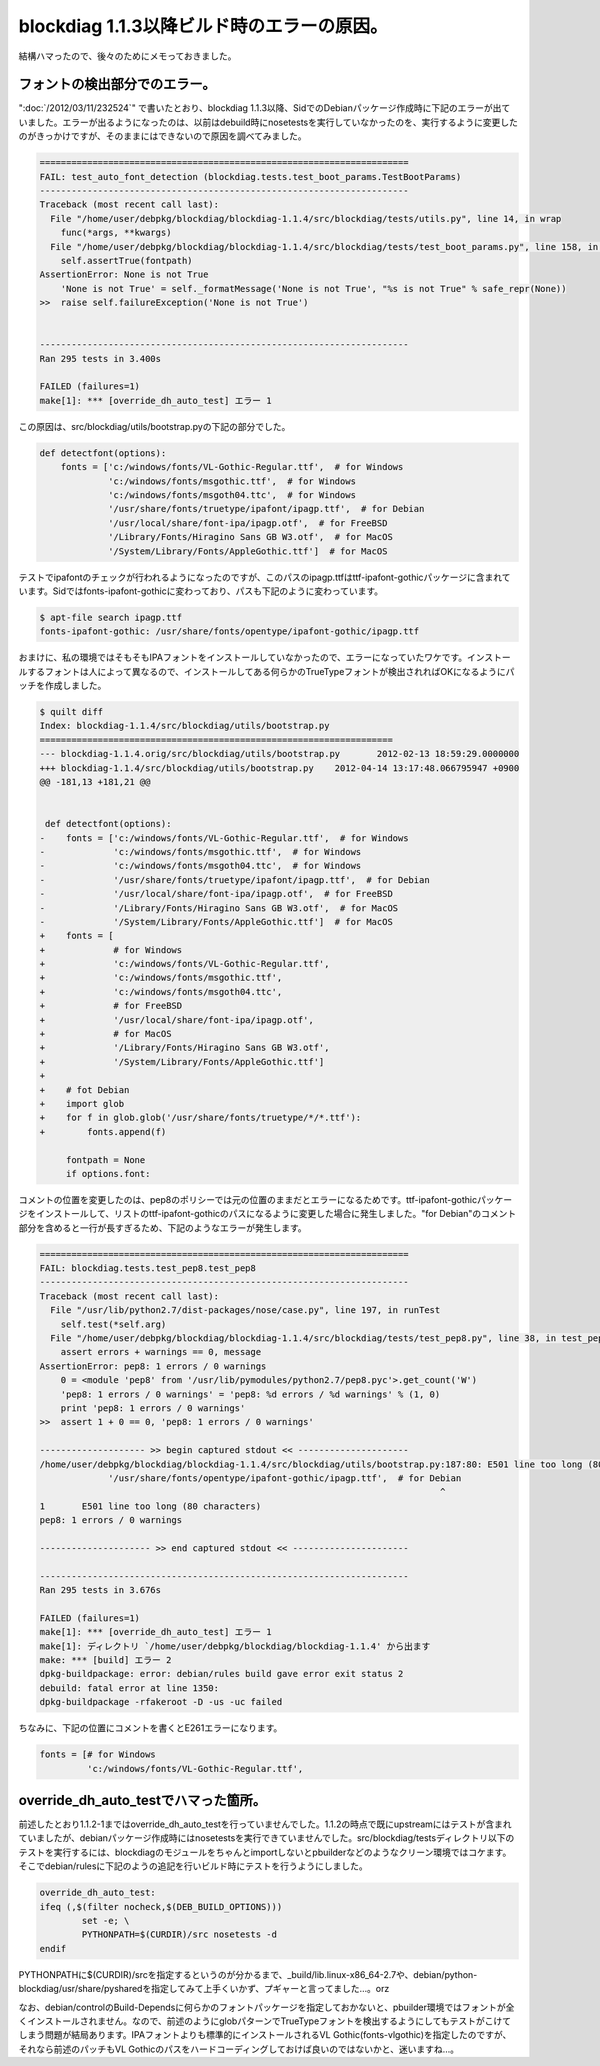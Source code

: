 blockdiag 1.1.3以降ビルド時のエラーの原因。
============================================================================

結構ハマったので、後々のためにメモっておきました。

フォントの検出部分でのエラー。
************************************************

":doc:`/2012/03/11/232524`" で書いたとおり、blockdiag 1.1.3以降、SidでのDebianパッケージ作成時に下記のエラーが出ていました。エラーが出るようになったのは、以前はdebuild時にnosetestsを実行していなかったのを、実行するように変更したのがきっかけですが、そのままにはできないので原因を調べてみました。

.. code-block:: none
   
   ======================================================================
   FAIL: test_auto_font_detection (blockdiag.tests.test_boot_params.TestBootParams)
   ----------------------------------------------------------------------
   Traceback (most recent call last):
     File "/home/user/debpkg/blockdiag/blockdiag-1.1.4/src/blockdiag/tests/utils.py", line 14, in wrap
       func(*args, **kwargs)
     File "/home/user/debpkg/blockdiag/blockdiag-1.1.4/src/blockdiag/tests/test_boot_params.py", line 158, in test_auto_font_detection
       self.assertTrue(fontpath)
   AssertionError: None is not True
       'None is not True' = self._formatMessage('None is not True', "%s is not True" % safe_repr(None))
   >>  raise self.failureException('None is not True')
       
   
   ----------------------------------------------------------------------
   Ran 295 tests in 3.400s
   
   FAILED (failures=1)
   make[1]: *** [override_dh_auto_test] エラー 1


この原因は、src/blockdiag/utils/bootstrap.pyの下記の部分でした。

.. code-block:: python
   
   def detectfont(options):
       fonts = ['c:/windows/fonts/VL-Gothic-Regular.ttf',  # for Windows
                'c:/windows/fonts/msgothic.ttf',  # for Windows
                'c:/windows/fonts/msgoth04.ttc',  # for Windows
                '/usr/share/fonts/truetype/ipafont/ipagp.ttf',  # for Debian
                '/usr/local/share/font-ipa/ipagp.otf',  # for FreeBSD
                '/Library/Fonts/Hiragino Sans GB W3.otf',  # for MacOS
                '/System/Library/Fonts/AppleGothic.ttf']  # for MacOS

テストでipafontのチェックが行われるようになったのですが、このパスのipagp.ttfはttf-ipafont-gothicパッケージに含まれています。Sidではfonts-ipafont-gothicに変わっており、パスも下記のように変わっています。

.. code-block:: sh

   $ apt-file search ipagp.ttf
   fonts-ipafont-gothic: /usr/share/fonts/opentype/ipafont-gothic/ipagp.ttf


おまけに、私の環境ではそもそもIPAフォントをインストールしていなかったので、エラーになっていたワケです。インストールするフォントは人によって異なるので、インストールしてある何らかのTrueTypeフォントが検出されればOKになるようにパッチを作成しました。


.. code-block:: diff

   $ quilt diff 
   Index: blockdiag-1.1.4/src/blockdiag/utils/bootstrap.py
   ===================================================================
   --- blockdiag-1.1.4.orig/src/blockdiag/utils/bootstrap.py       2012-02-13 18:59:29.0000000
   +++ blockdiag-1.1.4/src/blockdiag/utils/bootstrap.py    2012-04-14 13:17:48.066795947 +0900
   @@ -181,13 +181,21 @@
    
    
    def detectfont(options):
   -    fonts = ['c:/windows/fonts/VL-Gothic-Regular.ttf',  # for Windows
   -             'c:/windows/fonts/msgothic.ttf',  # for Windows
   -             'c:/windows/fonts/msgoth04.ttc',  # for Windows
   -             '/usr/share/fonts/truetype/ipafont/ipagp.ttf',  # for Debian
   -             '/usr/local/share/font-ipa/ipagp.otf',  # for FreeBSD
   -             '/Library/Fonts/Hiragino Sans GB W3.otf',  # for MacOS
   -             '/System/Library/Fonts/AppleGothic.ttf']  # for MacOS
   +    fonts = [
   +             # for Windows
   +             'c:/windows/fonts/VL-Gothic-Regular.ttf',
   +             'c:/windows/fonts/msgothic.ttf',
   +             'c:/windows/fonts/msgoth04.ttc',
   +             # for FreeBSD
   +             '/usr/local/share/font-ipa/ipagp.otf',
   +             # for MacOS
   +             '/Library/Fonts/Hiragino Sans GB W3.otf',
   +             '/System/Library/Fonts/AppleGothic.ttf']
   +
   +    # fot Debian
   +    import glob
   +    for f in glob.glob('/usr/share/fonts/truetype/*/*.ttf'):
   +        fonts.append(f)
    
        fontpath = None
        if options.font:

コメントの位置を変更したのは、pep8のポリシーでは元の位置のままだとエラーになるためです。ttf-ipafont-gothicパッケージをインストールして、リストのttf-ipafont-gothicのパスになるように変更した場合に発生しました。"for Debian"のコメント部分を含めると一行が長すぎるため、下記のようなエラーが発生します。


.. code-block:: none

   ======================================================================
   FAIL: blockdiag.tests.test_pep8.test_pep8
   ----------------------------------------------------------------------
   Traceback (most recent call last):
     File "/usr/lib/python2.7/dist-packages/nose/case.py", line 197, in runTest
       self.test(*self.arg)
     File "/home/user/debpkg/blockdiag/blockdiag-1.1.4/src/blockdiag/tests/test_pep8.py", line 38, in test_pep8
       assert errors + warnings == 0, message
   AssertionError: pep8: 1 errors / 0 warnings
       0 = <module 'pep8' from '/usr/lib/pymodules/python2.7/pep8.pyc'>.get_count('W')
       'pep8: 1 errors / 0 warnings' = 'pep8: %d errors / %d warnings' % (1, 0)
       print 'pep8: 1 errors / 0 warnings'
   >>  assert 1 + 0 == 0, 'pep8: 1 errors / 0 warnings'
       
   -------------------- >> begin captured stdout << ---------------------
   /home/user/debpkg/blockdiag/blockdiag-1.1.4/src/blockdiag/utils/bootstrap.py:187:80: E501 line too long (80 characters)
                '/usr/share/fonts/opentype/ipafont-gothic/ipagp.ttf',  # for Debian
                                                                               ^
   1       E501 line too long (80 characters)
   pep8: 1 errors / 0 warnings
   
   --------------------- >> end captured stdout << ----------------------
   
   ----------------------------------------------------------------------
   Ran 295 tests in 3.676s
   
   FAILED (failures=1)
   make[1]: *** [override_dh_auto_test] エラー 1
   make[1]: ディレクトリ `/home/user/debpkg/blockdiag/blockdiag-1.1.4' から出ます
   make: *** [build] エラー 2
   dpkg-buildpackage: error: debian/rules build gave error exit status 2
   debuild: fatal error at line 1350:
   dpkg-buildpackage -rfakeroot -D -us -uc failed


ちなみに、下記の位置にコメントを書くとE261エラーになります。

.. code-block:: python

   fonts = [# for Windows
	    'c:/windows/fonts/VL-Gothic-Regular.ttf',


override_dh_auto_testでハマった箇所。
********************************************************************

前述したとおり1.1.2-1まではoverride_dh_auto_testを行っていませんでした。1.1.2の時点で既にupstreamにはテストが含まれていましたが、debianパッケージ作成時にはnosetestsを実行できていませんでした。src/blockdiag/testsディレクトリ以下のテストを実行するには、blockdiagのモジュールをちゃんとimportしないとpbuilderなどのようなクリーン環境ではコケます。そこでdebian/rulesに下記のようの追記を行いビルド時にテストを行うようにしました。

.. code-block:: make

   override_dh_auto_test:
   ifeq (,$(filter nocheck,$(DEB_BUILD_OPTIONS)))
           set -e; \
           PYTHONPATH=$(CURDIR)/src nosetests -d 
   endif

PYTHONPATHに$(CURDIR)/srcを指定するというのが分かるまで、_build/lib.linux-x86_64-2.7や、debian/python-blockdiag/usr/share/pysharedを指定してみて上手くいかず、プギャーと言ってました…。orz

なお、debian/controlのBuild-Dependsに何らかのフォントパッケージを指定しておかないと、pbuilder環境ではフォントが全くインストールされません。なので、前述のようにglobパターンでTrueTypeフォントを検出するようにしてもテストがこけてしまう問題が結局あります。IPAフォントよりも標準的にインストールされるVL Gothic(fonts-vlgothic)を指定したのですが、それなら前述のパッチもVL Gothicのパスをハードコーディングしておけば良いのではないかと、迷いますね…。

.. author:: default
.. categories:: Dev
.. tags:: Debian,Python,blockdiag
.. comments::
